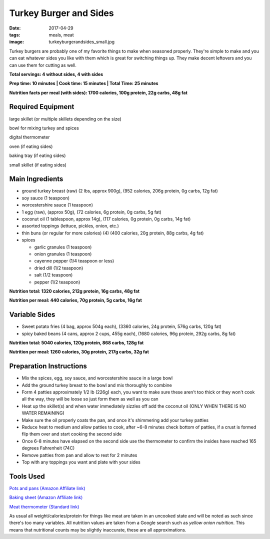 Turkey Burger and Sides
=======================
:date: 2017-04-29
:tags: meals, meat
:image: turkeyburgerandsides_small.jpg

Turkey burgers are probably one of my favorite things to make when seasoned
properly. They're simple to make and you can eat whatever sides you like with
them which is great for switching things up. They make decent leftovers and
you can use them for cutting as well.

.. image:: images/turkeyburgerandsides_large.jpg
    :alt: Turkey Sloppy Joes
    :align: left

**Total servings: 4 without sides, 4 with sides**

**Prep time: 10 minutes | Cook time: 15 minutes | Total Time: 25 minutes**

**Nutrition facts per meal (with sides): 1700 calories, 100g protein, 22g carbs, 48g fat**

Required Equipment
------------------

large skillet (or multiple skillets depending on the size)

bowl for mixing turkey and spices

digital thermometer

oven (if eating sides)

baking tray (if eating sides)

small skillet (if eating sides)

Main Ingredients
----------------

- ground turkey breast (raw) (2 lbs, approx 900g), (952 calories,
  206g protein, 0g carbs, 12g fat)
- soy sauce (1 teaspoon)
- worcestershire sauce (1 teaspoon)
- 1 egg (raw), (approx 50g), (72 calories, 6g protein, 0g carbs, 5g fat)
- coconut oil (1 tablespoon, approx 14g), (117 calories, 0g protein, 0g carbs,
  14g fat)
- assorted toppings (lettuce, pickles, onion, etc.)
- thin buns (or regular for more calories) (4) (400 calories, 20g protein,
  88g carbs, 4g fat)
- spices

  - garlic granules (1 teaspoon)
  - onion granules (1 teaspoon)
  - cayenne pepper (1/4 teaspoon or less)
  - dried dill (1/2 teaspoon)
  - salt (1/2 teaspoon)
  - pepper (1/2 teaspoon)

**Nutrition total: 1320 calories, 212g protein, 16g carbs, 48g fat**

**Nutrition per meal: 440 calories, 70g protein, 5g carbs, 16g fat**

Variable Sides
--------------

- Sweet potato fries (4 bag, approx 504g each), (3360 calories, 24g protein, 576g carbs, 120g fat)
- spicy baked beans (4 cans, approx 2 cups, 455g each), (1680 calories, 96g protein, 292g carbs, 8g fat)

**Nutrition total: 5040 calories, 120g protein, 868 carbs, 128g fat**

**Nutrition per meal: 1260 calories, 30g protein, 217g carbs, 32g fat**

Preparation Instructions
------------------------

- Mix the spices, egg, soy sauce, and worcestershire sauce in a large bowl
- Add the ground turkey breast to the bowl and mix thoroughly to combine
- Form 4 patties approximately 1/2 lb (226g) each, you want to make sure these
  aren't too thick or they won't cook all the way, they will be loose so just
  form them as well as you can
- Heat up the skillet(s) and when water immediately sizzles off add the coconut
  oil (ONLY WHEN THERE IS NO WATER REMAINING)
- Make sure the oil properly coats the pan, and once it's shimmering add your
  turkey patties
- Reduce heat to medium and allow patties to cook, after ~6-8 minutes check
  bottom of patties, if a crust is formed flip them over and start cooking
  the second side
- Once 6-8 minutes have elapsed on the second side use the thermometer to
  confirm the insides have reached 165 degrees Fahrenheit (74C)
- Remove patties from pan and allow to rest for 2 minutes
- Top with any toppings you want and plate with your sides

Tools Used
----------

`Pots and pans (Amazon Affiliate link) <https://www.amazon.com/gp/product/B009JXPS6U/ref=as_li_ss_tl?ie=UTF8&th=1&linkCode=ll1&tag=bulkeats-20&linkId=ba1b43efe3ad7f850219558ca361ef7f>`_

`Baking sheet (Amazon Affiliate link) <https://www.amazon.com/gp/product/B000G0KJG4/ref=as_li_ss_tl?ie=UTF8&psc=1&linkCode=ll1&tag=bulkeats-20&linkId=8aa77706fe6a482ec2e9c76ba25eb88c>`_

`Meat thermometer (Standard link) <http://www.thermoworks.com/ThermoPop>`_

As usual all weight/calories/protein for things like meat are taken in an
uncooked state and will be noted as such since there's too many variables. All
nutrition values are taken from a Google search such as
`yellow onion nutrition`. This means that nutritional counts may be slightly
inaccurate, these are all approximations.
